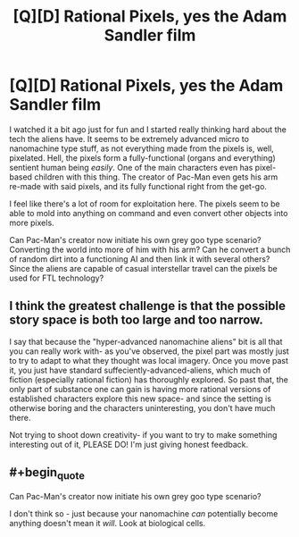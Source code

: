 #+TITLE: [Q][D] Rational Pixels, yes the Adam Sandler film

* [Q][D] Rational Pixels, yes the Adam Sandler film
:PROPERTIES:
:Author: Overlord_Xcano
:Score: 4
:DateUnix: 1455065856.0
:END:
I watched it a bit ago just for fun and I started really thinking hard about the tech the aliens have. It seems to be extremely advanced micro to nanomachine type stuff, as not everything made from the pixels is, well, pixelated. Hell, the pixels form a fully-functional (organs and everything) sentient human being /easily/. One of the main characters even has pixel-based children with this thing. The creator of Pac-Man even gets his arm re-made with said pixels, and its fully functional right from the get-go.

I feel like there's a lot of room for exploitation here. The pixels seem to be able to mold into anything on command and even convert other objects into more pixels.

Can Pac-Man's creator now initiate his own grey goo type scenario? Converting the world into more of him with his arm? Can he convert a bunch of random dirt into a functioning AI and then link it with several others? Since the aliens are capable of casual interstellar travel can the pixels be used for FTL technology?


** I think the greatest challenge is that the possible story space is both too large and too narrow.

I say that because the "hyper-advanced nanomachine aliens" bit is all that you can really work with- as you've observed, the pixel part was mostly just to try to adapt to what they thought was local imagery. Once you move past it, you just have standard suffeciently-advanced-aliens, which much of fiction (especially rational fiction) has thoroughly explored. So past that, the only part of substance one can gain is having more rational versions of established characters explore this new space- and since the setting is otherwise boring and the characters uninteresting, you don't have much there.

Not trying to shoot down creativity- if you want to try to make something interesting out of it, PLEASE DO! I'm just giving honest feedback.
:PROPERTIES:
:Author: Ulmaxes
:Score: 8
:DateUnix: 1455125202.0
:END:


** #+begin_quote
  Can Pac-Man's creator now initiate his own grey goo type scenario?
#+end_quote

I don't think so - just because your nanomachine /can/ potentially become anything doesn't mean it /will/. Look at biological cells.
:PROPERTIES:
:Author: MugaSofer
:Score: 1
:DateUnix: 1455152965.0
:END:
